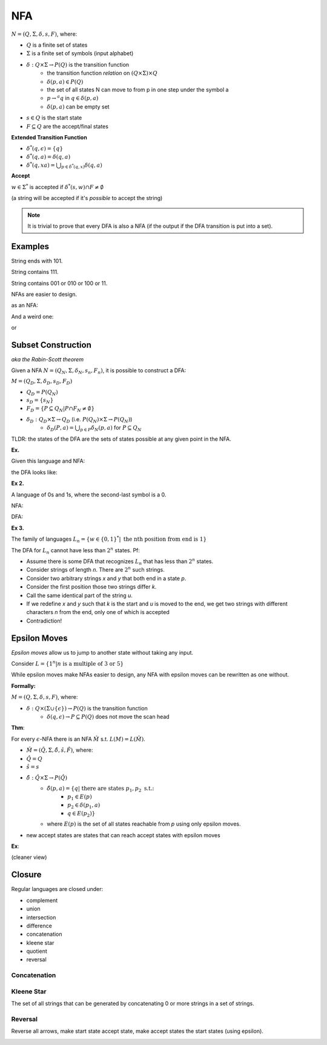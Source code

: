 NFA
===

:math:`N = (Q, \Sigma, \delta, s, F)`, where:

- :math:`Q` is a finite set of states
- :math:`\Sigma` is a finite set of symbols (input alphabet)
- :math:`\delta: Q \times \Sigma \to P(Q)` is the transition function
    - the transition function *relation* on :math:`(Q \times \Sigma) \times Q`
    - :math:`\delta(p, a) \in P(Q)`
    - the set of all states N can move to from p in one step under the symbol a
    - :math:`p \to^a q` in :math:`q \in \delta(p, a)`
    - :math:`\delta(p, a)` can be empty set
- :math:`s \in Q` is the start state
- :math:`F \subseteq Q` are the accept/final states

**Extended Transition Function**

- :math:`\delta^*(q, \epsilon) = \{q\}`
- :math:`\delta^*(q, a) = \delta(q, a)`
- :math:`\delta^*(q, xa) = \bigcup_{p \in \delta^*(q, x)} \delta(q, a)`

**Accept**

:math:`w \in \Sigma^*` is accepted if :math:`\delta^*(s, w) \cap F \neq \emptyset`

(a string will be accepted if it's *possible* to accept the string)

.. note::
    It is trivial to prove that every DFA is also a NFA (if the output if the DFA transition is put into a set).

Examples
--------

String ends with 101.

.. image:: _static/nfa1.png
    :width: 350

String contains 111.

.. image:: _static/nfa2.png
    :width: 350

String contains 001 or 010 or 100 or 11.

.. image:: _static/nfa3.png
    :width: 350

NFAs are easier to design.

.. image:: _static/nfa4.png
    :width: 500

as an NFA:

.. image:: _static/nfa5.png
    :width: 350

And a weird one:

.. image:: _static/nfa6.png
    :width: 500

or

.. image:: _static/nfa7.png
    :width: 350

Subset Construction
-------------------
*aka the Rabin-Scott theorem*

Given a NFA :math:`N = (Q_N, \Sigma, \delta_N, s_n, F_n)`, it is possible to construct a DFA:

:math:`M = (Q_D, \Sigma, \delta_D, s_D, F_D)`

- :math:`Q_D = P(Q_N)`
- :math:`s_D = \{s_N\}`
- :math:`F_D = \{P \subseteq Q_N | P \cap F_N \neq \emptyset\}`
- :math:`\delta_D: Q_D \times \Sigma \to Q_D` (i.e. :math:`P(Q_N) \times \Sigma \to P(Q_N)`)
    - :math:`\delta_D(P, a) = \bigcup_{p \in P} \delta_N(p, a)` for :math:`P \subseteq Q_N`

TLDR: the states of the DFA are the sets of states possible at any given point in the NFA.

**Ex.**

Given this language and NFA:

.. image:: _static/nfa6.png
    :width: 500

the DFA looks like:

.. image:: _static/nfa8.png
    :width: 500

**Ex 2.**

A language of 0s and 1s, where the second-last symbol is a 0.

NFA:

.. image:: _static/nfa9.png
    :width: 500

DFA:

.. image:: _static/nfa10.png
    :width: 500

**Ex 3.**

The family of languages :math:`L_n = \{w \in \{0, 1\}^* | \text{ the nth position from end is 1}\}`

.. image:: _static/nfa11.png
    :width: 500

The DFA for :math:`L_n` cannot have less than :math:`2^n` states. Pf:

- Assume there is some DFA that recognizes :math:`L_n` that has less than :math:`2^n` states.
- Consider strings of length *n*. There are :math:`2^n` such strings.
- Consider two arbitrary strings *x* and *y* that both end in a state *p*.
- Consider the first position those two strings differ *k*.
- Call the same identical part of the string *u*.
- If we redefine *x* and *y* such that *k* is the start and *u* is moved to the end, we get two strings with different characters *n* from the end, only one of which is accepted
- Contradiction!

.. image:: _static/nfa12.png
    :width: 500

Epsilon Moves
-------------
*Epsilon moves* allow us to jump to another state without taking any input.

Consider :math:`L = \{1^n | n \text{ is a multiple of 3 or 5}\}`

.. image:: _static/nfa13.png
    :width: 350

While epsilon moves make NFAs easier to design, any NFA with epsilon moves can be rewritten as one without.

**Formally:**

:math:`M = (Q, \Sigma, \delta, s, F)`, where:

- :math:`\delta: Q \times (\Sigma \cup \{\epsilon\}) \to P(Q)` is the transition function
    - :math:`\delta(q, \epsilon) \to P \subseteq P(Q)` does not move the scan head

**Thm**:

For every :math:`\epsilon`-NFA there is an NFA :math:`\hat{M}` s.t. :math:`L(M) = L(\hat{M})`.

- :math:`\hat{M} = (\hat{Q}, \Sigma, \hat{\delta}, \hat{s}, \hat{F})`, where:
- :math:`\hat{Q} = Q`
- :math:`\hat{s} = s`
- :math:`\hat{\delta}: \hat{Q} \times \Sigma \to P(\hat{Q})`
    - :math:`\hat{\delta}(p, a) = \{q | \text{ there are states } p_1, p_2 \text{ s.t.:}`
        - :math:`p_1 \in E(p)`
        - :math:`p_2 \in \delta(p_1, a)`
        - :math:`q \in E(p_2) \}`
    - where :math:`E(p)` is the set of all states reachable from *p* using only epsilon moves.
- new accept states are states that can reach accept states with epsilon moves

**Ex**:

.. image:: _static/nfa14.png
    :width: 350

(cleaner view)

.. image:: _static/nfa15.png
    :width: 350

Closure
-------

Regular languages are closed under:

- complement
- union
- intersection
- difference
- concatenation
- kleene star
- quotient
- reversal

Concatenation
^^^^^^^^^^^^^

.. image:: _static/nfa16.png
    :width: 350

Kleene Star
^^^^^^^^^^^
The set of all strings that can be generated by concatenating 0 or more strings in a set of strings.

.. image:: _static/nfa17.png
    :width: 350

Reversal
^^^^^^^^
Reverse all arrows, make start state accept state, make accept states the start states (using epsilon).

.. image:: _static/nfa18.png
    :width: 350
